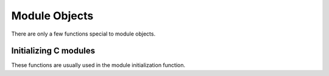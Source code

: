 .. highlightlang:: c

.. _moduleobjects:

Module Objects
--------------

.. index:: object: module

There are only a few functions special to module objects.


.. c:var:: PyTypeObject PyModule_Type

   .. index:: single: ModuleType (in module types)

   This instance of :c:type:`PyTypeObject` represents the Python module type.  This
   is exposed to Python programs as ``types.ModuleType``.


.. c:function:: int PyModule_Check(PyObject *p)

   Return true if *p* is a module object, or a subtype of a module object.


.. c:function:: int PyModule_CheckExact(PyObject *p)

   Return true if *p* is a module object, but not a subtype of
   :c:data:`PyModule_Type`.


.. c:function:: PyObject* PyModule_NewObject(PyObject *name)

   .. index::
      single: __name__ (module attribute)
      single: __doc__ (module attribute)
      single: __file__ (module attribute)

   Return a new module object with the :attr:`__name__` attribute set to *name*.
   Only the module's :attr:`__doc__` and :attr:`__name__` attributes are filled in;
   the caller is responsible for providing a :attr:`__file__` attribute.

   .. versionadded:: 3.3


.. c:function:: PyObject* PyModule_New(const char *name)

   Similar to :c:func:`PyImport_NewObject`, but the name is an UTF-8 encoded
   string instead of a Unicode object.


.. c:function:: PyObject* PyModule_GetDict(PyObject *module)

   .. index:: single: __dict__ (module attribute)

   Return the dictionary object that implements *module*'s namespace; this object
   is the same as the :attr:`__dict__` attribute of the module object.  This
   function never fails.  It is recommended extensions use other
   :c:func:`PyModule_\*` and :c:func:`PyObject_\*` functions rather than directly
   manipulate a module's :attr:`__dict__`.


.. c:function:: PyObject* PyModule_GetNameObject(PyObject *module)

   .. index::
      single: __name__ (module attribute)
      single: SystemError (built-in exception)

   Return *module*'s :attr:`__name__` value.  If the module does not provide one,
   or if it is not a string, :exc:`SystemError` is raised and *NULL* is returned.

   .. versionadded:: 3.3


.. c:function:: char* PyModule_GetName(PyObject *module)

   Similar to :c:func:`PyModule_GetNameObject` but return the name encoded to
   ``'utf-8'``.


.. c:function:: PyObject* PyModule_GetFilenameObject(PyObject *module)

   .. index::
      single: __file__ (module attribute)
      single: SystemError (built-in exception)

   Return the name of the file from which *module* was loaded using *module*'s
   :attr:`__file__` attribute.  If this is not defined, or if it is not a
   unicode string, raise :exc:`SystemError` and return *NULL*; otherwise return
   a reference to a Unicode object.

   .. versionadded:: 3.2


.. c:function:: char* PyModule_GetFilename(PyObject *module)

   Similar to :c:func:`PyModule_GetFilenameObject` but return the filename
   encoded to 'utf-8'.

   .. deprecated:: 3.2
      :c:func:`PyModule_GetFilename` raises :c:type:`UnicodeEncodeError` on
      unencodable filenames, use :c:func:`PyModule_GetFilenameObject` instead.


.. c:function:: void* PyModule_GetState(PyObject *module)

   Return the "state" of the module, that is, a pointer to the block of memory
   allocated at module creation time, or *NULL*.  See
   :c:member:`PyModuleDef.m_size`.


.. c:function:: PyModuleDef* PyModule_GetDef(PyObject *module)

   Return a pointer to the :c:type:`PyModuleDef` struct from which the module was
   created, or *NULL* if the module wasn't created with
   :c:func:`PyModule_Create`.

.. c:function:: PyObject* PyState_FindModule(PyModuleDef *def)

   Returns the module object that was created from *def* for the current interpreter.
   This method requires that the module object has been attached to the interpreter state with
   :c:func:`PyState_AddModule` beforehand. In case the corresponding module object is not
   found or has not been attached to the interpreter state yet, it returns NULL.

.. c:function:: int PyState_AddModule(PyObject *module, PyModuleDef *def)

   Attaches the module object passed to the function to the interpreter state. This allows
   the module object to be accessible via
   :c:func:`PyState_FindModule`.

   .. versionadded:: 3.3

.. c:function:: int PyState_RemoveModule(PyModuleDef *def)

   Removes the module object created from *def* from the interpreter state.

   .. versionadded:: 3.3

Initializing C modules
^^^^^^^^^^^^^^^^^^^^^^

These functions are usually used in the module initialization function.

.. c:function:: PyObject* PyModule_Create(PyModuleDef *module)

   Create a new module object, given the definition in *module*.  This behaves
   like :c:func:`PyModule_Create2` with *module_api_version* set to
   :const:`PYTHON_API_VERSION`.


.. c:function:: PyObject* PyModule_Create2(PyModuleDef *module, int module_api_version)

   Create a new module object, given the definition in *module*, assuming the
   API version *module_api_version*.  If that version does not match the version
   of the running interpreter, a :exc:`RuntimeWarning` is emitted.

   .. note::

      Most uses of this function should be using :c:func:`PyModule_Create`
      instead; only use this if you are sure you need it.


.. c:type:: PyModuleDef

   This struct holds all information that is needed to create a module object.
   There is usually only one static variable of that type for each module, which
   is statically initialized and then passed to :c:func:`PyModule_Create` in the
   module initialization function.

   .. c:member:: PyModuleDef_Base m_base

      Always initialize this member to :const:`PyModuleDef_HEAD_INIT`.

   .. c:member:: char* m_name

      Name for the new module.

   .. c:member:: char* m_doc

      Docstring for the module; usually a docstring variable created with
      :c:func:`PyDoc_STRVAR` is used.

   .. c:member:: Py_ssize_t m_size

      Some modules allow re-initialization (calling their ``PyInit_*`` function
      more than once). These modules should keep their state in a per-module
      memory area that can be retrieved with :c:func:`PyModule_GetState`.

      This memory should be used, rather than static globals, to hold per-module
      state, since it is then safe for use in multiple sub-interpreters.  It is
      freed when the module object is deallocated, after the :c:member:`m_free`
      function has been called, if present.

      Setting ``m_size`` to ``-1`` means that the module can not be
      re-initialized because it has global state. Setting it to a non-negative
      value means that the module can be re-initialized and specifies the
      additional amount of memory it requires for its state.

      See :PEP:`3121` for more details.

   .. c:member:: PyMethodDef* m_methods

      A pointer to a table of module-level functions, described by
      :c:type:`PyMethodDef` values.  Can be *NULL* if no functions are present.

   .. c:member:: inquiry m_reload

      Currently unused, should be *NULL*.

   .. c:member:: traverseproc m_traverse

      A traversal function to call during GC traversal of the module object, or
      *NULL* if not needed.

   .. c:member:: inquiry m_clear

      A clear function to call during GC clearing of the module object, or
      *NULL* if not needed.

   .. c:member:: freefunc m_free

      A function to call during deallocation of the module object, or *NULL* if
      not needed.


.. c:function:: int PyModule_AddObject(PyObject *module, const char *name, PyObject *value)

   Add an object to *module* as *name*.  This is a convenience function which can
   be used from the module's initialization function.  This steals a reference to
   *value*.  Return ``-1`` on error, ``0`` on success.


.. c:function:: int PyModule_AddIntConstant(PyObject *module, const char *name, long value)

   Add an integer constant to *module* as *name*.  This convenience function can be
   used from the module's initialization function. Return ``-1`` on error, ``0`` on
   success.


.. c:function:: int PyModule_AddStringConstant(PyObject *module, const char *name, const char *value)

   Add a string constant to *module* as *name*.  This convenience function can be
   used from the module's initialization function.  The string *value* must be
   null-terminated.  Return ``-1`` on error, ``0`` on success.


.. c:function:: int PyModule_AddIntMacro(PyObject *module, macro)

   Add an int constant to *module*. The name and the value are taken from
   *macro*. For example ``PyModule_AddIntMacro(module, AF_INET)`` adds the int
   constant *AF_INET* with the value of *AF_INET* to *module*.
   Return ``-1`` on error, ``0`` on success.


.. c:function:: int PyModule_AddStringMacro(PyObject *module, macro)

   Add a string constant to *module*.
